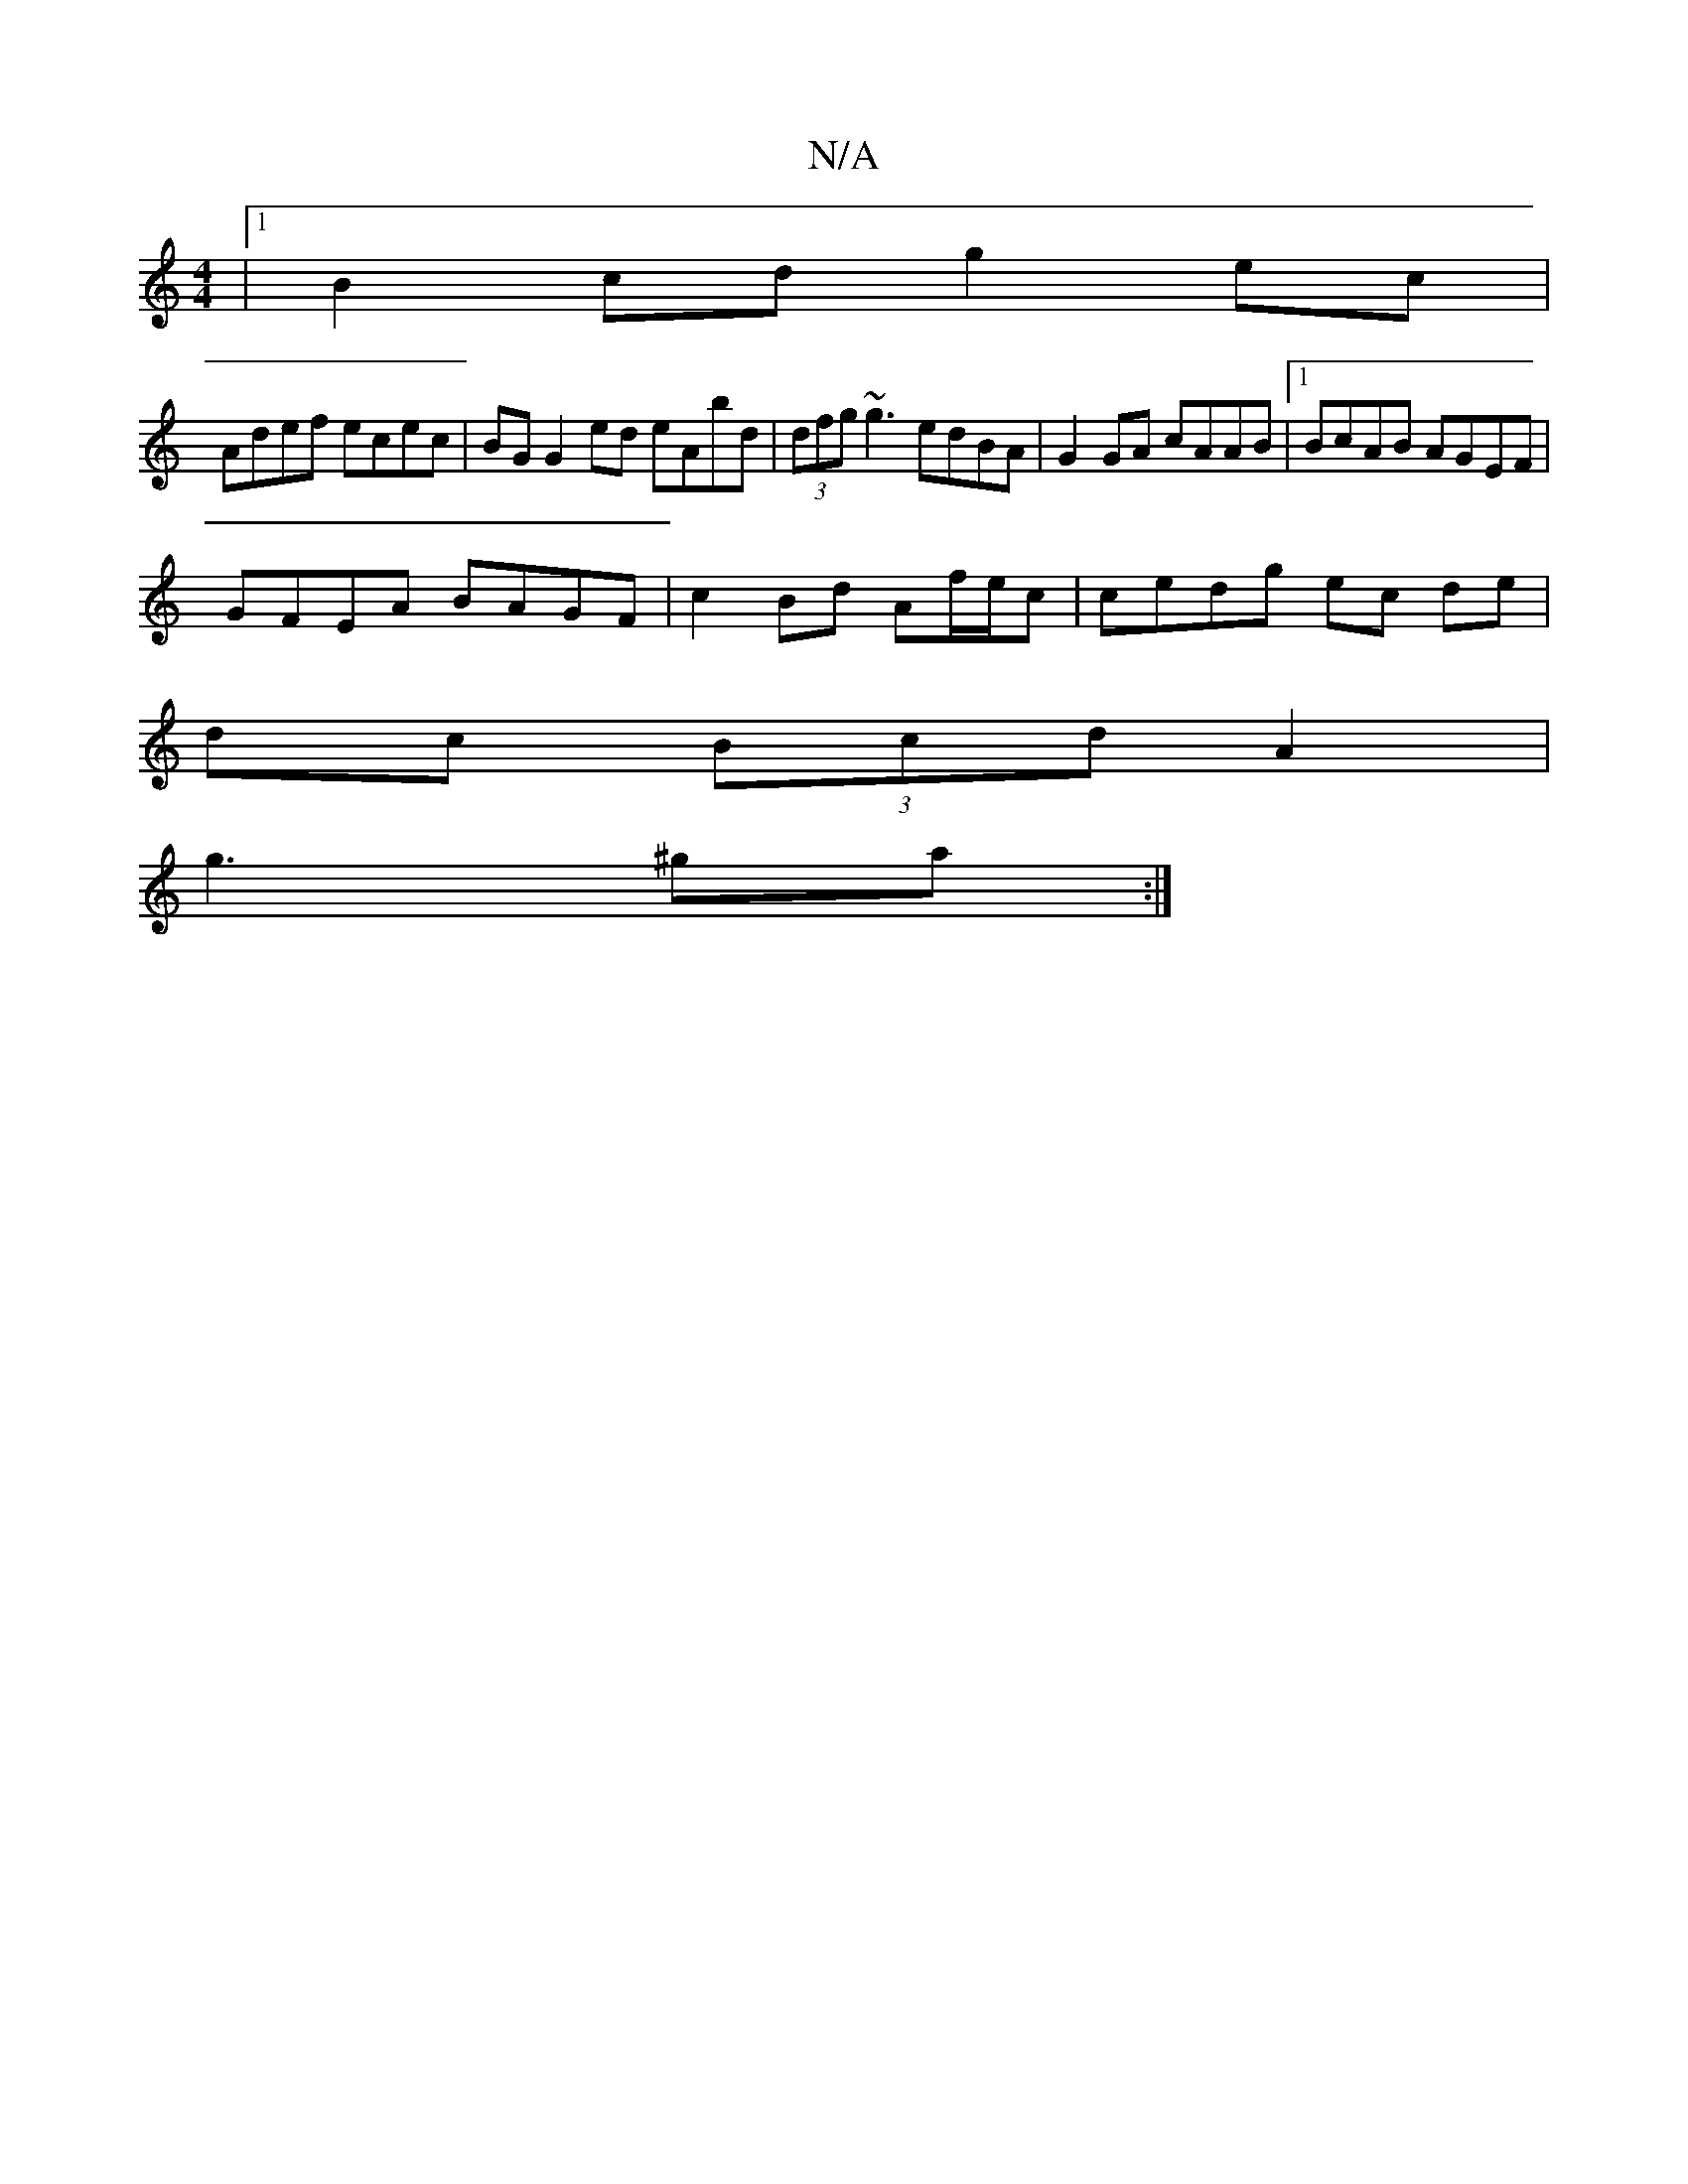 X:1
T:N/A
M:4/4
R:N/A
K:Cmajor
|1 B2cd g2ec|
Adef ecec|BGG2 ed eAbd|(3dfg ~g3 edBA|G2GA cAAB |1 BcAB AGEF|
GFEA BAGF | c2Bd Af/e/c | cedg ec de|
dc (3Bcd A2 |
g3 ^ga :|

|:"D6 (3ceA G2 BA |[1 FEGA EFAG|F2A2 cB A2|FGAG Bcde|
b2 c2 D